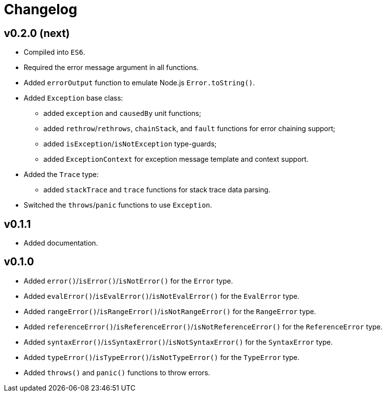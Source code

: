 = Changelog

== v0.2.0 (next)

* Compiled into `ES6`.
* Required the error message argument in all functions.
* Added `errorOutput` function to emulate Node.js `Error.toString()`.
* Added `Exception` base class:
** added `exception` and `causedBy` unit functions;
** added `rethrow`/`rethrows`, `chainStack`, and `fault` functions for error chaining support;
** added `isException`/`isNotException` type-guards;
** added `ExceptionContext` for exception message template and context support.
* Added the `Trace` type:
** added `stackTrace` and `trace` functions for stack trace data parsing.
* Switched the `throws`/`panic` functions to use `Exception`.

== v0.1.1

* Added documentation.

== v0.1.0

* Added `error()`/`isError()`/`isNotError()` for the `Error` type.
* Added `evalError()`/`isEvalError()`/`isNotEvalError()` for the `EvalError` type.
* Added `rangeError()`/`isRangeError()`/`isNotRangeError()` for the `RangeError` type.
* Added `referenceError()`/`isReferenceError()`/`isNotReferenceError()`
for the `ReferenceError` type.
* Added `syntaxError()`/`isSyntaxError()`/`isNotSyntaxError()` for the `SyntaxError` type.
* Added `typeError()`/`isTypeError()`/`isNotTypeError()` for the `TypeError` type.
* Added `throws()` and `panic()` functions to throw errors.
